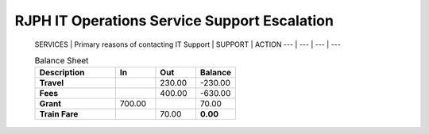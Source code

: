RJPH IT Operations Service Support Escalation
=============================================

 SERVICES | Primary reasons of contacting IT Support | SUPPORT | ACTION   
 --- | --- | --- | ---  


 .. csv-table:: Balance Sheet
   :header: Description,In,Out,Balance
   :widths: 20, 10, 10, 10
   :stub-columns: 1

   Travel,,230.00,-230.00
   Fees,,400.00,-630.00
   Grant,700.00,,70.00
   Train Fare,,70.00,**0.00**